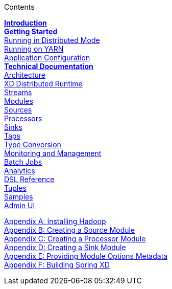// This should mirror the FullGuide.adoc file (used for docbook generation)
.Contents
// The space with a plus symbol is asciidoc for a hard line break
****
*link:Introduction[Introduction]* +
link:Getting-Started[*Getting Started*] +
link:Running-Distributed-Mode[Running in Distributed Mode] + 
link:Running-on-YARN[Running on YARN] +
link:Application-Configuration[Application Configuration] + 
*link:Technical-Documentation[Technical Documentation]* +
link:Architecture[Architecture] +
link:XD-Distrbuted-Runtime[XD Distributed Runtime] +
link:Streams[Streams] +
link:Modules[Modules] +
link:Sources[Sources] +
link:Processors[Processors] +
link:Sinks[Sinks] +
link:Taps[Taps] +
link:Type-Conversion[Type Conversion] +
link:Monitoring-and-Management[Monitoring and Management] +
link:Batch-Jobs[Batch Jobs] +
link:Analytics[Analytics] +
link:DSL-Reference[DSL Reference] +
link:Tuples[Tuples] +
link:Samples[Samples] +
link:AdminUI[Admin UI] +
--
link:Hadoop-Installation[Appendix A: Installing Hadoop] +
link:Creating-a-Source-Module[Appendix B: Creating a Source Module] +
link:Creating-a-Processor-Module[Appendix C: Creating a Processor Module] +
link:Creating-a-Sink-Module[Appendix D: Creating a Sink Module] +
link:ModuleOptionsMetadata[Appendix E: Providing Module Options Metadata] +
link:Building-Spring-XD[Appendix F: Building Spring XD]
****
